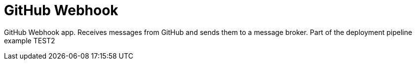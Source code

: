 = GitHub Webhook

GitHub Webhook app. Receives messages from GitHub and sends them to a message broker. Part of the deployment pipeline example TEST2
